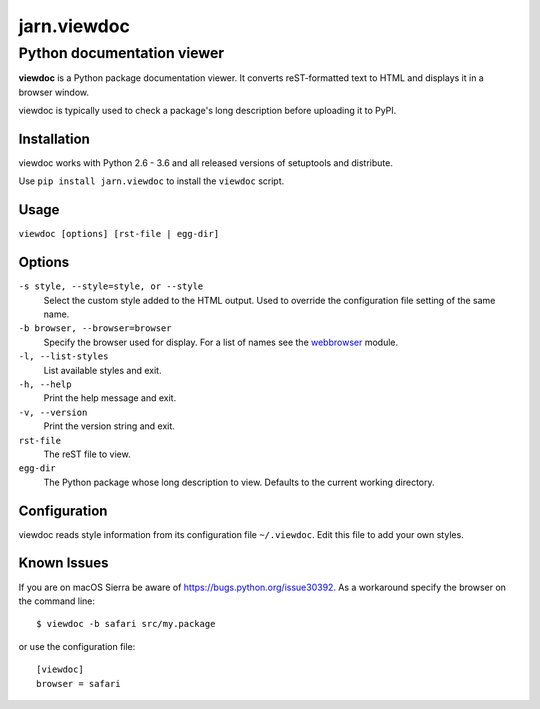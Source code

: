 ============
jarn.viewdoc
============
------------------------------------
Python documentation viewer
------------------------------------

**viewdoc** is a Python package documentation viewer. It converts
reST-formatted text to HTML and displays it in a browser window.

viewdoc is typically used to check a package's long description before
uploading it to PyPI.

Installation
============

viewdoc works with Python 2.6 - 3.6 and all released versions of setuptools
and distribute.

Use ``pip install jarn.viewdoc`` to install the ``viewdoc`` script.

Usage
=====

``viewdoc [options] [rst-file | egg-dir]``

Options
=======

``-s style, --style=style, or --style``
    Select the custom style added to the HTML output. Used to override the
    configuration file setting of the same name.

``-b browser, --browser=browser``
    Specify the browser used for display. For a list of names see the
    `webbrowser`_ module.

``-l, --list-styles``
    List available styles and exit.

``-h, --help``
    Print the help message and exit.

``-v, --version``
    Print the version string and exit.

``rst-file``
    The reST file to view.

``egg-dir``
    The Python package whose long description to view.
    Defaults to the current working directory.

.. _`webbrowser`: https://docs.python.org/3/library/webbrowser.html#webbrowser.register

Configuration
=============

viewdoc reads style information from its configuration file
``~/.viewdoc``. Edit this file to add your own styles.

Known Issues
============

If you are on macOS Sierra be aware of https://bugs.python.org/issue30392. As
a workaround specify the browser on the command line::

    $ viewdoc -b safari src/my.package

or use the configuration file::

    [viewdoc]
    browser = safari

